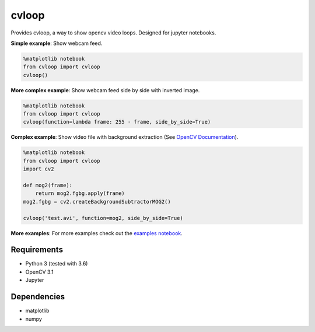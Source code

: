 cvloop
======

Provides cvloop, a way to show opencv video loops. Designed for jupyter notebooks.

**Simple example**: Show webcam feed.

.. code-block:: python

    %matplotlib notebook
    from cvloop import cvloop
    cvloop()

**More complex example**: Show webcam feed side by side with inverted image.

.. code-block:: python

    %matplotlib notebook
    from cvloop import cvloop
    cvloop(function=lambda frame: 255 - frame, side_by_side=True)

**Complex example**: Show video file with background extraction (See `OpenCV Documentation`_).

.. code-block:: python

    %matplotlib notebook
    from cvloop import cvloop
    import cv2

    def mog2(frame):
        return mog2.fgbg.apply(frame)
    mog2.fgbg = cv2.createBackgroundSubtractorMOG2()

    cvloop('test.avi', function=mog2, side_by_side=True)

**More examples**: For more examples check out the `examples notebook`_.

Requirements
------------

-  Python 3 (tested with 3.6)
-  OpenCV 3.1
-  Jupyter

Dependencies
------------

-  matplotlib
-  numpy

.. _`OpenCV Documentation`: http://docs.opencv.org/3.1.0/db/d5c/tutorial_py_bg_subtraction.html
.. _`examples notebook`: examples/cvloop_examples.ipynb

